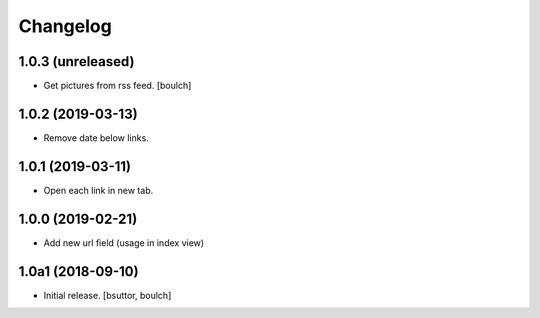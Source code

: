 Changelog
=========


1.0.3 (unreleased)
------------------

- Get pictures from rss feed.
  [boulch]


1.0.2 (2019-03-13)
------------------

- Remove date below links.


1.0.1 (2019-03-11)
------------------

- Open each link in new tab.


1.0.0 (2019-02-21)
------------------

- Add new url field (usage in index view)


1.0a1 (2018-09-10)
------------------

- Initial release.
  [bsuttor, boulch]
